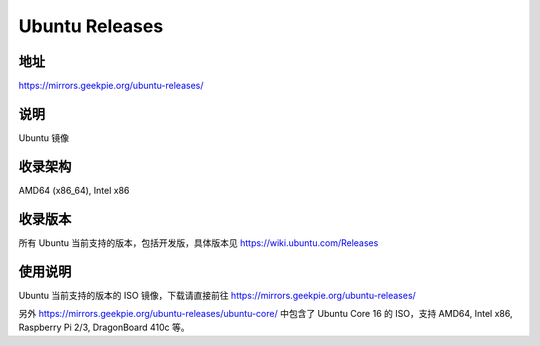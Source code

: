 ==========================
Ubuntu Releases
==========================

地址
====

https://mirrors.geekpie.org/ubuntu-releases/

说明
====

Ubuntu 镜像

收录架构
========

AMD64 (x86_64), Intel x86


收录版本
========

所有 Ubuntu 当前支持的版本，包括开发版，具体版本见 https://wiki.ubuntu.com/Releases


使用说明
========

Ubuntu 当前支持的版本的 ISO 镜像，下载请直接前往 https://mirrors.geekpie.org/ubuntu-releases/

另外 https://mirrors.geekpie.org/ubuntu-releases/ubuntu-core/ 中包含了 Ubuntu Core 16 的 ISO，支持 AMD64, Intel x86, Raspberry Pi 2/3, DragonBoard 410c 等。
